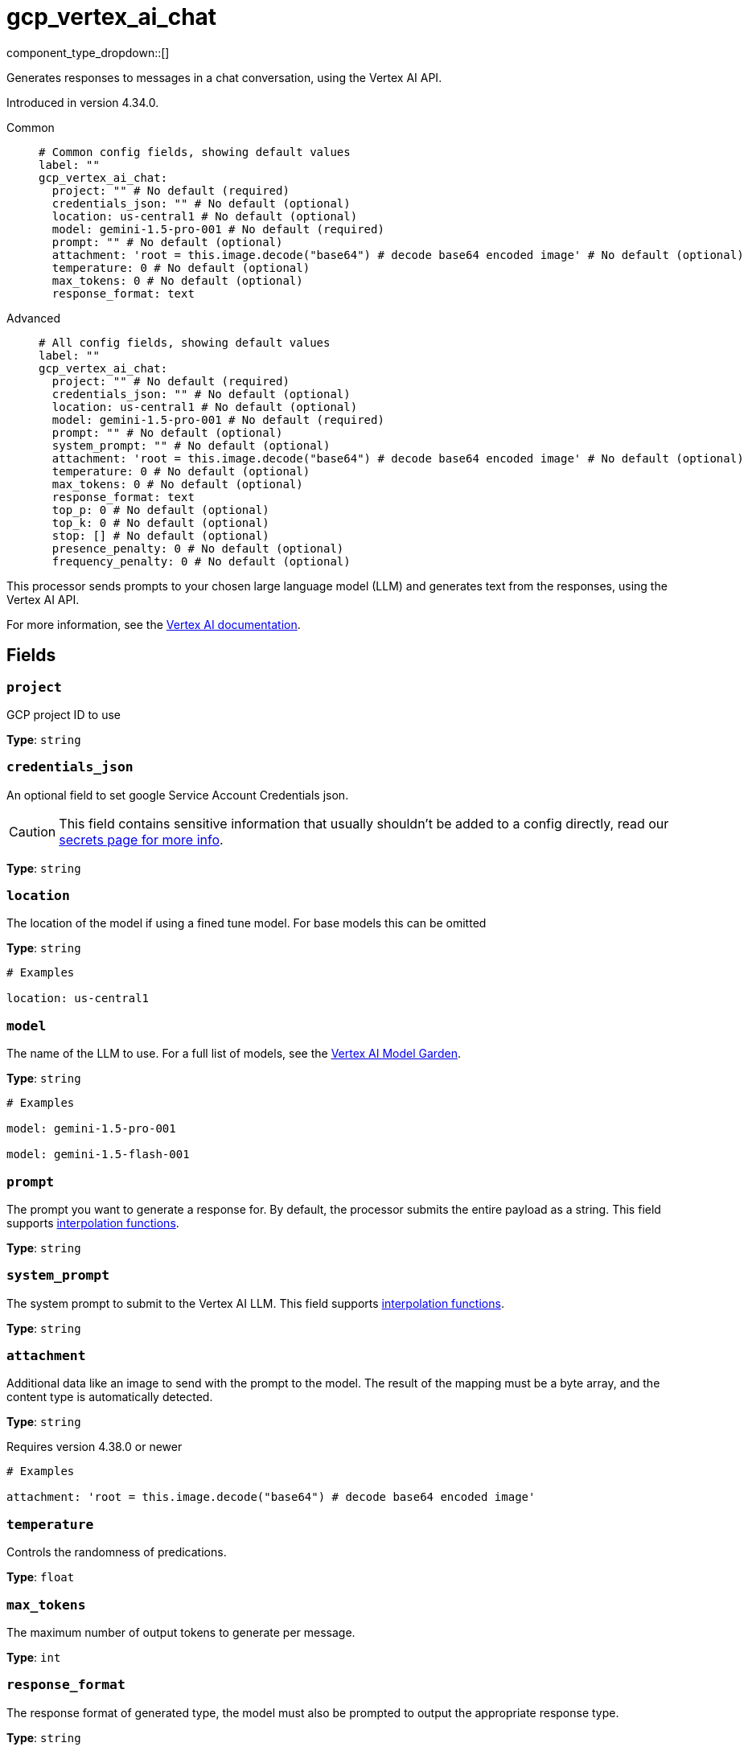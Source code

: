 = gcp_vertex_ai_chat
:type: processor
:status: experimental
:categories: ["AI"]



////
     THIS FILE IS AUTOGENERATED!

     To make changes, edit the corresponding source file under:

     https://github.com/redpanda-data/connect/tree/main/internal/impl/<provider>.

     And:

     https://github.com/redpanda-data/connect/tree/main/cmd/tools/docs_gen/templates/plugin.adoc.tmpl
////

// © 2024 Redpanda Data Inc.


component_type_dropdown::[]


Generates responses to messages in a chat conversation, using the Vertex AI API.

Introduced in version 4.34.0.


[tabs]
======
Common::
+
--

```yml
# Common config fields, showing default values
label: ""
gcp_vertex_ai_chat:
  project: "" # No default (required)
  credentials_json: "" # No default (optional)
  location: us-central1 # No default (optional)
  model: gemini-1.5-pro-001 # No default (required)
  prompt: "" # No default (optional)
  attachment: 'root = this.image.decode("base64") # decode base64 encoded image' # No default (optional)
  temperature: 0 # No default (optional)
  max_tokens: 0 # No default (optional)
  response_format: text
```

--
Advanced::
+
--

```yml
# All config fields, showing default values
label: ""
gcp_vertex_ai_chat:
  project: "" # No default (required)
  credentials_json: "" # No default (optional)
  location: us-central1 # No default (optional)
  model: gemini-1.5-pro-001 # No default (required)
  prompt: "" # No default (optional)
  system_prompt: "" # No default (optional)
  attachment: 'root = this.image.decode("base64") # decode base64 encoded image' # No default (optional)
  temperature: 0 # No default (optional)
  max_tokens: 0 # No default (optional)
  response_format: text
  top_p: 0 # No default (optional)
  top_k: 0 # No default (optional)
  stop: [] # No default (optional)
  presence_penalty: 0 # No default (optional)
  frequency_penalty: 0 # No default (optional)
```

--
======

This processor sends prompts to your chosen large language model (LLM) and generates text from the responses, using the Vertex AI API.

For more information, see the https://cloud.google.com/vertex-ai/docs[Vertex AI documentation^].

== Fields

=== `project`

GCP project ID to use


*Type*: `string`


=== `credentials_json`

An optional field to set google Service Account Credentials json.
[CAUTION]
====
This field contains sensitive information that usually shouldn't be added to a config directly, read our xref:configuration:secrets.adoc[secrets page for more info].
====



*Type*: `string`


=== `location`

The location of the model if using a fined tune model. For base models this can be omitted


*Type*: `string`


```yml
# Examples

location: us-central1
```

=== `model`

The name of the LLM to use. For a full list of models, see the https://console.cloud.google.com/vertex-ai/model-garden[Vertex AI Model Garden].


*Type*: `string`


```yml
# Examples

model: gemini-1.5-pro-001

model: gemini-1.5-flash-001
```

=== `prompt`

The prompt you want to generate a response for. By default, the processor submits the entire payload as a string.
This field supports xref:configuration:interpolation.adoc#bloblang-queries[interpolation functions].


*Type*: `string`


=== `system_prompt`

The system prompt to submit to the Vertex AI LLM.
This field supports xref:configuration:interpolation.adoc#bloblang-queries[interpolation functions].


*Type*: `string`


=== `attachment`

Additional data like an image to send with the prompt to the model. The result of the mapping must be a byte array, and the content type is automatically detected.


*Type*: `string`

Requires version 4.38.0 or newer

```yml
# Examples

attachment: 'root = this.image.decode("base64") # decode base64 encoded image'
```

=== `temperature`

Controls the randomness of predications.


*Type*: `float`


=== `max_tokens`

The maximum number of output tokens to generate per message.


*Type*: `int`


=== `response_format`

The response format of generated type, the model must also be prompted to output the appropriate response type.


*Type*: `string`

*Default*: `"text"`

Options:
`text`
, `json`
.

=== `top_p`

If specified, nucleus sampling will be used.


*Type*: `float`


=== `top_k`

If specified top-k sampling will be used.


*Type*: `int`


=== `stop`

Stop sequences to when the model will stop generating further tokens.


*Type*: `array`


=== `presence_penalty`

Positive values penalize new tokens based on whether they appear in the text so far, increasing the model's likelihood to talk about new topics.


*Type*: `float`


=== `frequency_penalty`

Positive values penalize new tokens based on their existing frequency in the text so far, decreasing the model's likelihood to repeat the same line verbatim.


*Type*: `float`



